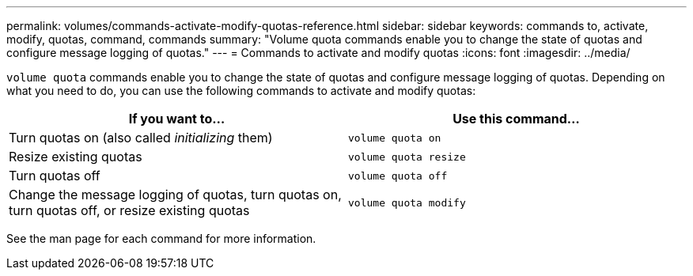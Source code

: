 ---
permalink: volumes/commands-activate-modify-quotas-reference.html
sidebar: sidebar
keywords: commands to, activate, modify, quotas, command, commands
summary: "Volume quota commands enable you to change the state of quotas and configure message logging of quotas."
---
= Commands to activate and modify quotas
:icons: font
:imagesdir: ../media/

[.lead]
`volume quota` commands enable you to change the state of quotas and configure message logging of quotas. Depending on what you need to do, you can use the following commands to activate and modify quotas:

[cols="2*",options="header"]
|===
| If you want to...| Use this command...
a|
Turn quotas on (also called _initializing_ them)
a|
`volume quota on`
a|
Resize existing quotas
a|
`volume quota resize`
a|
Turn quotas off
a|
`volume quota off`
a|
Change the message logging of quotas, turn quotas on, turn quotas off, or resize existing quotas
a|
`volume quota modify`
|===
See the man page for each command for more information.

// ONTAPDOC-2119/GH-1818 2024-6-25